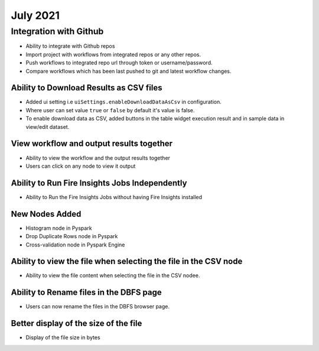 July 2021
=========

Integration with Github
------------------

- Ability to integrate with Github repos
- Import project with workflows from integrated repos or any other repos.
- Push workflows to integrated repo url through token or username/password.
- Compare workflows which has been last pushed to git and latest workflow changes. 


Ability to Download Results as CSV files
++++++++

- Added ui setting i.e ``uiSettings.enableDownloadDataAsCsv`` in configuration.
- Where user can set value ``true`` or ``false`` by default it's value is false.
- To enable download data as CSV,  added buttons in the table widget execution result and in sample data in view/edit dataset.

View workflow and output results together
+++++++++++

- Ability to view the workflow and the output results together
- Users can click on any node to view it output

Ability to Run Fire Insights Jobs Independently
+++++++++++

- Ability to Run the Fire Insights Jobs without having Fire Insights installed

New Nodes Added
+++++++++++

- Histogram node in Pyspark
- Drop Duplicate Rows node in Pyspark
- Cross-validation node in Pyspark Engine


Ability to view the file when selecting the file in the CSV node
++++++++++++

- Ability to view the file content when selecting the file in the CSV nodee.


Ability to Rename files in the DBFS page
++++++++++

- Users can now rename the files in the DBFS browser page.


Better display of the size of the file
++++++++++

- Display of the file size in bytes


